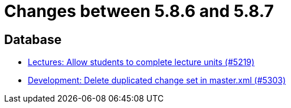 = Changes between 5.8.6 and 5.8.7

== Database

* link:https://www.github.com/ls1intum/Artemis/commit/3739ee68b12f084643f310beb73721d5db7d99bb[Lectures: Allow students to complete lecture units (#5219)]
* link:https://www.github.com/ls1intum/Artemis/commit/bffc3a53e980c03048589c0f722ba561806f7b5b[Development: Delete duplicated change set in master.xml (#5303)]



